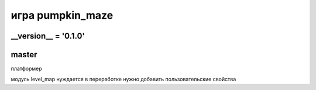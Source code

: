 игра pumpkin_maze
=================

__version__ = '0.1.0'
---------------------

master
------

платформер

модуль level_map нуждается в переработке
нужно добавить пользовательские свойства